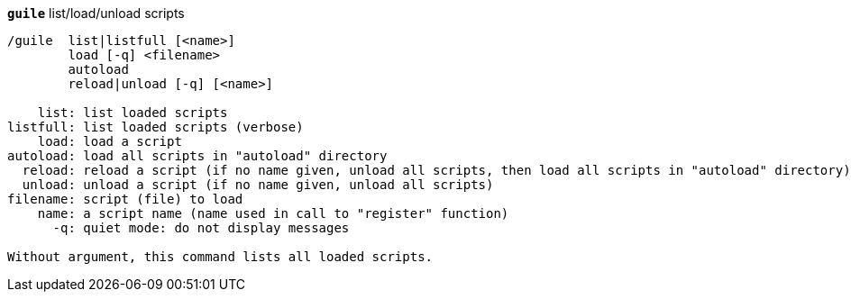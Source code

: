 //
// This file is auto-generated by script docgen.py.
// DO NOT EDIT BY HAND!
//
[[command_guile_guile]]
[command]*`guile`* list/load/unload scripts::

----
/guile  list|listfull [<name>]
        load [-q] <filename>
        autoload
        reload|unload [-q] [<name>]

    list: list loaded scripts
listfull: list loaded scripts (verbose)
    load: load a script
autoload: load all scripts in "autoload" directory
  reload: reload a script (if no name given, unload all scripts, then load all scripts in "autoload" directory)
  unload: unload a script (if no name given, unload all scripts)
filename: script (file) to load
    name: a script name (name used in call to "register" function)
      -q: quiet mode: do not display messages

Without argument, this command lists all loaded scripts.
----

